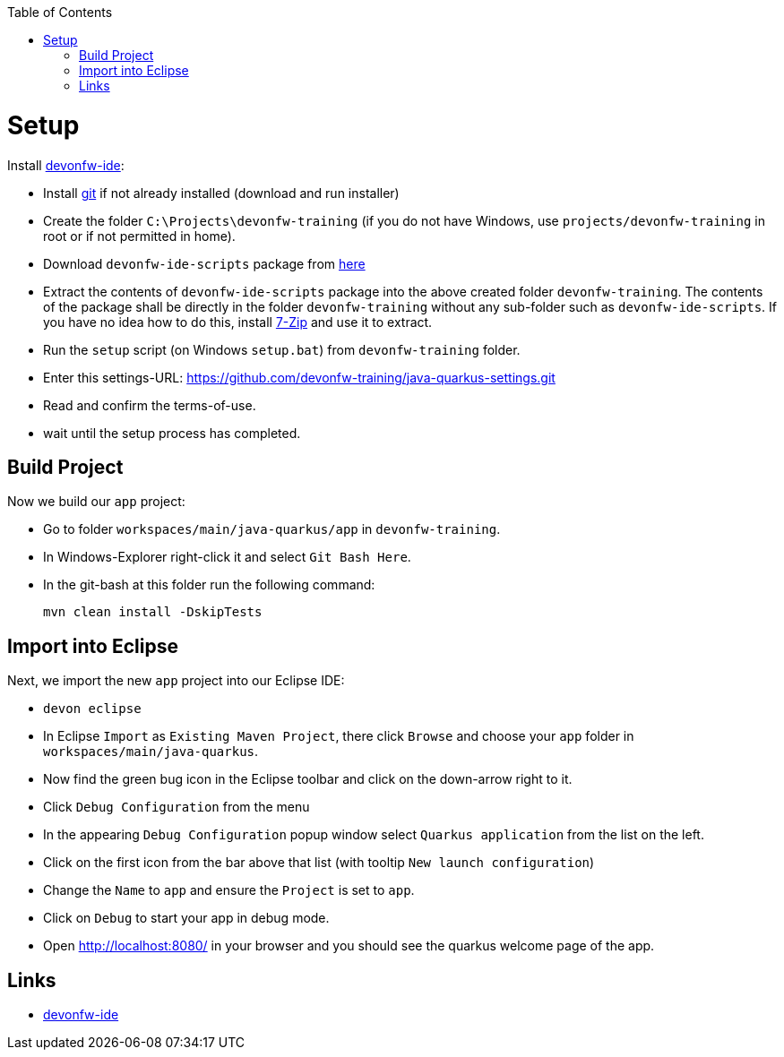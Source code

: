 :toc: macro
toc::[]

= Setup

Install https://github.com/devonfw/ide[devonfw-ide]:

* Install https://git-scm.com/downloads[git] if not already installed (download and run installer)
* Create the folder `C:\Projects\devonfw-training` (if you do not have Windows, use `projects/devonfw-training` in root or if not permitted in home).
* Download `devonfw-ide-scripts` package from https://repository.sonatype.org/service/local/artifact/maven/redirect?r=central-proxy&g=com.devonfw.tools.ide&a=devonfw-ide-scripts&v=LATEST&p=tar.gz[here]
* Extract the contents of `devonfw-ide-scripts` package into the above created folder `devonfw-training`. The contents of the package shall be directly in the folder `devonfw-training` without any sub-folder such as `devonfw-ide-scripts`. If you have no idea how to do this, install https://www.7-zip.org/download.html[7-Zip] and use it to extract.
* Run the `setup` script (on Windows `setup.bat`) from `devonfw-training` folder.
* Enter this settings-URL: https://github.com/devonfw-training/java-quarkus-settings.git
* Read and confirm the terms-of-use.
* wait until the setup process has completed.

== Build Project

Now we build our `app` project:

* Go to folder `workspaces/main/java-quarkus/app` in `devonfw-training`.
* In Windows-Explorer right-click it and select `Git Bash Here`.
* In the git-bash at this folder run the following command:
+
```
mvn clean install -DskipTests
```

== Import into Eclipse

Next, we import the new `app` project into our Eclipse IDE:

* `devon eclipse`
* In Eclipse `Import` as `Existing Maven Project`, there click `Browse` and choose your `app` folder in `workspaces/main/java-quarkus`.
* Now find the green bug icon in the Eclipse toolbar and click on the down-arrow right to it.
* Click `Debug Configuration` from the menu
* In the appearing `Debug Configuration` popup window select `Quarkus application` from the list on the left.
* Click on the first icon from the bar above that list (with tooltip `New launch configuration`)
* Change the `Name` to `app` and ensure the `Project` is set to `app`.
* Click on `Debug` to start your app in debug mode.
* Open http://localhost:8080/ in your browser and you should see the quarkus welcome page of the app.

== Links
* https://github.com/devonfw/ide/[devonfw-ide]
